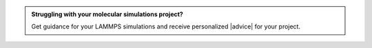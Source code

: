 .. admonition:: Struggling with your molecular simulations project?
   :class: patreon

   Get guidance for your LAMMPS simulations and receive
   personalized |advice| for your project.

.. |advice| raw:: html

   <a href="https://www.patreon.com/molecularsimulations" target="_blank">advice</a>
